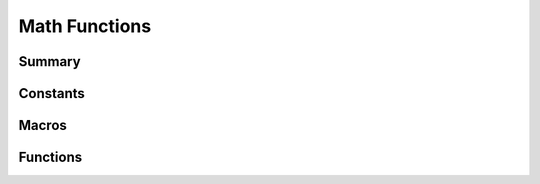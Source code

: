 .. index:: ! Math Functions (C API)

.. _utils/math:

==============
Math Functions
==============

Summary
=======

.. doxybridge-autosummary::
   :nosignatures:
   
   macro S_ABS
   macro S_MIN
   macro S_MAX
   macro S_NUM_LE
   macro S_NUM_SE
   macro S_NUM_IN_RANGE
   s_rel_diff
   s_float_equal
   s_log2


Constants
=========

.. doxybridge:: S_FLOAT_TOLERANCE

.. doxybridge:: S_PI


Macros
======

.. doxybridge:: S_ABS
   :type: macro

.. doxybridge:: S_MIN
   :type: macro

.. doxybridge:: S_MAX
   :type: macro

.. doxybridge:: S_NUM_LE
   :type: macro

.. doxybridge:: S_NUM_SE
   :type: macro

.. doxybridge:: S_NUM_IN_RANGE
   :type: macro


Functions
=========

.. doxybridge:: s_rel_diff

.. doxybridge:: s_float_equal

.. doxybridge:: s_log2
